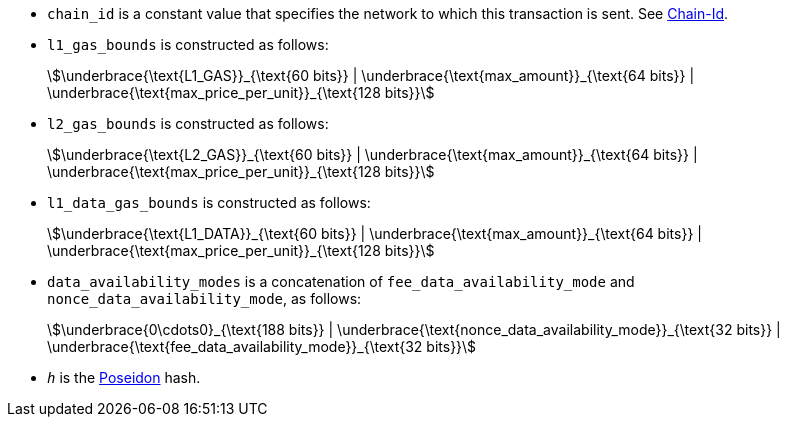 * `chain_id` is a constant value that specifies the network to which this transaction is sent. See xref:chain-id[Chain-Id].
* `l1_gas_bounds` is constructed as follows:
+
[stem]
++++
\underbrace{\text{L1_GAS}}_{\text{60 bits}} | \underbrace{\text{max_amount}}_{\text{64 bits}} |
\underbrace{\text{max_price_per_unit}}_{\text{128 bits}}
++++
* `l2_gas_bounds` is constructed as follows:
+
[stem]
++++
\underbrace{\text{L2_GAS}}_{\text{60 bits}} | \underbrace{\text{max_amount}}_{\text{64 bits}} |
\underbrace{\text{max_price_per_unit}}_{\text{128 bits}}
++++
* `l1_data_gas_bounds` is constructed as follows:
+
[stem]
++++
\underbrace{\text{L1_DATA}}_{\text{60 bits}} | \underbrace{\text{max_amount}}_{\text{64 bits}} |
\underbrace{\text{max_price_per_unit}}_{\text{128 bits}}
++++
* `data_availability_modes` is a concatenation of `fee_data_availability_mode`
and `nonce_data_availability_mode`, as follows:
+
[stem]
++++
\underbrace{0\cdots0}_{\text{188 bits}} | \underbrace{\text{nonce_data_availability_mode}}_{\text{32 bits}} |
\underbrace{\text{fee_data_availability_mode}}_{\text{32 bits}}
++++
* `_h_` is the xref:architecture-and-concepts:cryptography.adoc#poseidon_hash[Poseidon] hash.